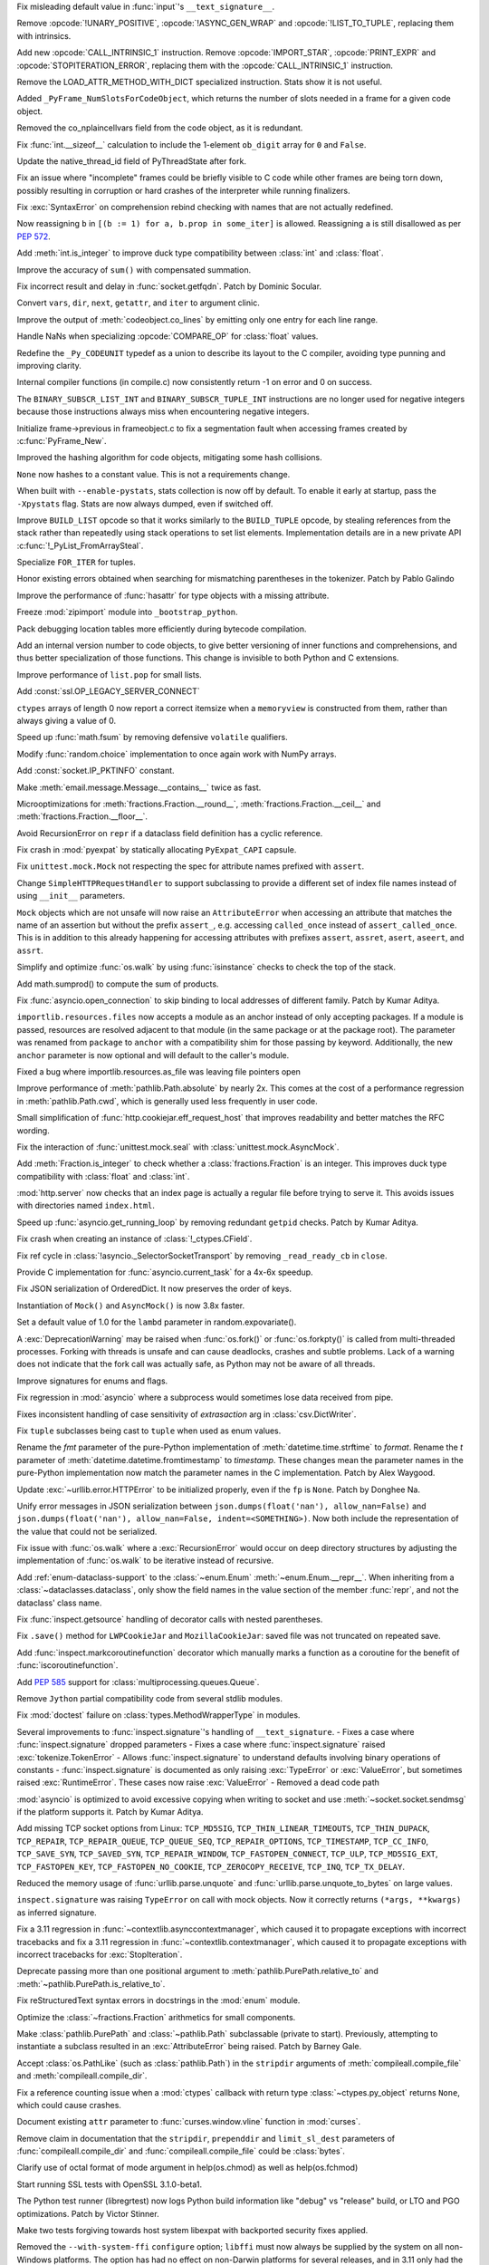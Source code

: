 .. date: 2023-01-06-02-02-11
.. gh-issue: 100776
.. nonce: pP8xux
.. release date: 2023-01-10
.. section: Core and Builtins

Fix misleading default value in :func:`input`'s ``__text_signature__``.

..

.. date: 2023-01-05-17-54-29
.. gh-issue: 99005
.. nonce: cmGwxv
.. section: Core and Builtins

Remove :opcode:`!UNARY_POSITIVE`, :opcode:`!ASYNC_GEN_WRAP` and
:opcode:`!LIST_TO_TUPLE`, replacing them with intrinsics.

..

.. date: 2023-01-05-13-54-00
.. gh-issue: 99005
.. nonce: D7H6j4
.. section: Core and Builtins

Add new :opcode:`CALL_INTRINSIC_1` instruction. Remove
:opcode:`IMPORT_STAR`, :opcode:`PRINT_EXPR` and
:opcode:`STOPITERATION_ERROR`, replacing them with the
:opcode:`CALL_INTRINSIC_1` instruction.

..

.. date: 2023-01-04-16-40-55
.. gh-issue: 100288
.. nonce: hRSRaT
.. section: Core and Builtins

Remove the LOAD_ATTR_METHOD_WITH_DICT specialized instruction. Stats show it
is not useful.

..

.. date: 2023-01-03-16-50-42
.. gh-issue: 100720
.. nonce: UhE7P-
.. section: Core and Builtins

Added ``_PyFrame_NumSlotsForCodeObject``, which returns the number of slots
needed in a frame for a given code object.

..

.. date: 2023-01-03-16-38-18
.. gh-issue: 100719
.. nonce: 2C--ko
.. section: Core and Builtins

Removed the co_nplaincellvars field from the code object, as it is
redundant.

..

.. date: 2023-01-01-15-59-48
.. gh-issue: 100637
.. nonce: M2n6Kg
.. section: Core and Builtins

Fix :func:`int.__sizeof__` calculation to include the 1-element ``ob_digit``
array for ``0`` and ``False``.

..

.. date: 2022-12-31-23-32-09
.. gh-issue: 100649
.. nonce: C0fY4S
.. section: Core and Builtins

Update the native_thread_id field of PyThreadState after fork.

..

.. date: 2022-12-29-04-39-38
.. gh-issue: 100126
.. nonce: pfFJd-
.. section: Core and Builtins

Fix an issue where "incomplete" frames could be briefly visible to C code
while other frames are being torn down, possibly resulting in corruption or
hard crashes of the interpreter while running finalizers.

..

.. date: 2022-12-28-15-02-53
.. gh-issue: 87447
.. nonce: 7-aekA
.. section: Core and Builtins

Fix :exc:`SyntaxError` on comprehension rebind checking with names that are
not actually redefined.

Now reassigning ``b`` in ``[(b := 1) for a, b.prop in some_iter]`` is
allowed. Reassigning ``a`` is still disallowed as per :pep:`572`.

..

.. date: 2022-12-22-21-56-08
.. gh-issue: 100268
.. nonce: xw_phB
.. section: Core and Builtins

Add :meth:`int.is_integer` to improve duck type compatibility between
:class:`int` and :class:`float`.

..

.. date: 2022-12-21-22-48-41
.. gh-issue: 100425
.. nonce: U64yLu
.. section: Core and Builtins

Improve the accuracy of ``sum()`` with compensated summation.

..

.. date: 2022-12-20-16-14-19
.. gh-issue: 100374
.. nonce: YRrVHT
.. section: Core and Builtins

Fix incorrect result and delay in :func:`socket.getfqdn`. Patch by Dominic
Socular.

..

.. date: 2022-12-20-09-56-56
.. gh-issue: 100357
.. nonce: hPyTwY
.. section: Core and Builtins

Convert ``vars``, ``dir``, ``next``, ``getattr``, and ``iter`` to argument
clinic.

..

.. date: 2022-12-17-19-44-57
.. gh-issue: 100117
.. nonce: yRWQ1y
.. section: Core and Builtins

Improve the output of :meth:`codeobject.co_lines` by emitting only one entry
for each line range.

..

.. date: 2022-12-15-00-50-25
.. gh-issue: 90043
.. nonce: gyoKdx
.. section: Core and Builtins

Handle NaNs when specializing :opcode:`COMPARE_OP` for :class:`float`
values.

..

.. date: 2022-12-13-16-05-18
.. gh-issue: 100222
.. nonce: OVVvYe
.. section: Core and Builtins

Redefine the ``_Py_CODEUNIT`` typedef as a union to describe its layout to
the C compiler, avoiding type punning and improving clarity.

..

.. date: 2022-12-12-11-27-54
.. gh-issue: 99955
.. nonce: Ix5Rrg
.. section: Core and Builtins

Internal compiler functions (in compile.c) now consistently return -1 on
error and 0 on success.

..

.. date: 2022-12-12-05-30-12
.. gh-issue: 100188
.. nonce: sGCSMR
.. section: Core and Builtins

The ``BINARY_SUBSCR_LIST_INT`` and ``BINARY_SUBSCR_TUPLE_INT`` instructions
are no longer used for negative integers because those instructions always
miss when encountering negative integers.

..

.. date: 2022-12-12-01-05-16
.. gh-issue: 99110
.. nonce: 1JqtIg
.. section: Core and Builtins

Initialize frame->previous in frameobject.c to fix a segmentation fault when
accessing frames created by :c:func:`PyFrame_New`.

..

.. date: 2022-12-12-00-59-11
.. gh-issue: 94155
.. nonce: LWE9y_
.. section: Core and Builtins

Improved the hashing algorithm for code objects, mitigating some hash
collisions.

..

.. date: 2022-12-10-20-00-13
.. gh-issue: 99540
.. nonce: ZZZHeP
.. section: Core and Builtins

``None`` now hashes to a constant value. This is not a requirements change.

..

.. date: 2022-12-09-14-27-36
.. gh-issue: 100143
.. nonce: 5g9rb4
.. section: Core and Builtins

When built with ``--enable-pystats``, stats collection is now off by
default. To enable it early at startup, pass the ``-Xpystats`` flag.  Stats
are now always dumped, even if switched off.

..

.. date: 2022-12-09-13-18-42
.. gh-issue: 100146
.. nonce: xLVKg0
.. section: Core and Builtins

Improve ``BUILD_LIST`` opcode so that it works similarly to the
``BUILD_TUPLE`` opcode, by stealing references from the stack rather than
repeatedly using stack operations to set list elements.  Implementation
details are in a new private API :c:func:`!_PyList_FromArraySteal`.

..

.. date: 2022-12-08-12-26-34
.. gh-issue: 100110
.. nonce: ertac-
.. section: Core and Builtins

Specialize ``FOR_ITER`` for tuples.

..

.. date: 2022-12-06-22-24-01
.. gh-issue: 100050
.. nonce: lcrPqQ
.. section: Core and Builtins

Honor existing errors obtained when searching for mismatching parentheses in
the tokenizer. Patch by Pablo Galindo

..

.. date: 2022-12-04-00-38-33
.. gh-issue: 92216
.. nonce: CJXuWB
.. section: Core and Builtins

Improve the performance of :func:`hasattr` for type objects with a missing
attribute.

..

.. date: 2022-11-19-01-11-06
.. gh-issue: 99582
.. nonce: wvOBVy
.. section: Core and Builtins

Freeze :mod:`zipimport` module into ``_bootstrap_python``.

..

.. date: 2022-11-16-05-57-24
.. gh-issue: 99554
.. nonce: A_Ywd2
.. section: Core and Builtins

Pack debugging location tables more efficiently during bytecode compilation.

..

.. date: 2022-10-21-16-10-39
.. gh-issue: 98522
.. nonce: s_SixG
.. section: Core and Builtins

Add an internal version number to code objects, to give better versioning of
inner functions and comprehensions, and thus better specialization of those
functions. This change is invisible to both Python and C extensions.

..

.. date: 2022-07-06-18-44-00
.. gh-issue: 94603
.. nonce: Q_03xV
.. section: Core and Builtins

Improve performance of ``list.pop`` for small lists.

..

.. date: 2022-06-17-08-00-34
.. gh-issue: 89051
.. nonce: yP4Na0
.. section: Core and Builtins

Add :const:`ssl.OP_LEGACY_SERVER_CONNECT`

..

.. bpo: 32782
.. date: 2018-02-06-23-21-13
.. nonce: EJVSfR
.. section: Core and Builtins

``ctypes`` arrays of length 0 now report a correct itemsize when a
``memoryview`` is constructed from them, rather than always giving a value
of 0.

..

.. date: 2023-01-08-12-10-17
.. gh-issue: 100833
.. nonce: f6cT7E
.. section: Library

Speed up :func:`math.fsum` by removing defensive ``volatile`` qualifiers.

..

.. date: 2023-01-07-15-13-47
.. gh-issue: 100805
.. nonce: 05rBz9
.. section: Library

Modify :func:`random.choice` implementation to once again work with NumPy
arrays.

..

.. date: 2023-01-06-22-36-27
.. gh-issue: 100813
.. nonce: mHRdQn
.. section: Library

Add :const:`socket.IP_PKTINFO` constant.

..

.. date: 2023-01-06-14-05-15
.. gh-issue: 100792
.. nonce: CEOJth
.. section: Library

Make :meth:`email.message.Message.__contains__` twice as fast.

..

.. date: 2023-01-05-23-04-15
.. gh-issue: 91851
.. nonce: AuCzU5
.. section: Library

Microoptimizations for :meth:`fractions.Fraction.__round__`,
:meth:`fractions.Fraction.__ceil__` and
:meth:`fractions.Fraction.__floor__`.

..

.. date: 2023-01-04-22-10-31
.. gh-issue: 90104
.. nonce: yZk5EX
.. section: Library

Avoid RecursionError on ``repr`` if a dataclass field definition has a
cyclic reference.

..

.. date: 2023-01-04-12-58-59
.. gh-issue: 100689
.. nonce: Ce0ITG
.. section: Library

Fix crash in :mod:`pyexpat` by statically allocating ``PyExpat_CAPI``
capsule.

..

.. date: 2023-01-04-09-53-38
.. gh-issue: 100740
.. nonce: -j5UjI
.. section: Library

Fix ``unittest.mock.Mock`` not respecting the spec for attribute names
prefixed with ``assert``.

..

.. date: 2023-01-03-11-06-28
.. gh-issue: 91219
.. nonce: s5IFCw
.. section: Library

Change ``SimpleHTTPRequestHandler`` to support subclassing to provide a
different set of index file names instead of using ``__init__`` parameters.

..

.. date: 2023-01-02-16-59-49
.. gh-issue: 100690
.. nonce: 2EgWPS
.. section: Library

``Mock`` objects which are not unsafe will now raise an ``AttributeError``
when accessing an attribute that matches the name of an assertion but
without the prefix ``assert_``, e.g. accessing ``called_once`` instead of
``assert_called_once``. This is in addition to this already happening for
accessing attributes with prefixes ``assert``, ``assret``, ``asert``,
``aseert``, and ``assrt``.

..

.. date: 2023-01-01-23-57-00
.. gh-issue: 89727
.. nonce: ojedHN
.. section: Library

Simplify and optimize :func:`os.walk` by using :func:`isinstance` checks to
check the top of the stack.

..

.. date: 2023-01-01-21-54-46
.. gh-issue: 100485
.. nonce: geNrHS
.. section: Library

Add math.sumprod() to compute the sum of products.

..

.. date: 2022-12-30-07-49-08
.. gh-issue: 86508
.. nonce: nGZDzC
.. section: Library

Fix :func:`asyncio.open_connection` to skip binding to local addresses of
different family. Patch by Kumar Aditya.

..

.. date: 2022-12-29-11-45-22
.. gh-issue: 97930
.. nonce: hrtmJe
.. section: Library

``importlib.resources.files`` now accepts a module as an anchor instead of
only accepting packages. If a module is passed, resources are resolved
adjacent to that module (in the same package or at the package root). The
parameter was renamed from ``package`` to ``anchor`` with a compatibility
shim for those passing by keyword. Additionally, the new ``anchor``
parameter is now optional and will default to the caller's module.

..

.. date: 2022-12-28-17-38-39
.. gh-issue: 100585
.. nonce: BiiTlG
.. section: Library

Fixed a bug where importlib.resources.as_file was leaving file pointers open

..

.. date: 2022-12-28-00-28-43
.. gh-issue: 100562
.. nonce: Hic0Z0
.. section: Library

Improve performance of :meth:`pathlib.Path.absolute` by nearly 2x. This
comes at the cost of a performance regression in :meth:`pathlib.Path.cwd`,
which is generally used less frequently in user code.

..

.. date: 2022-12-24-16-39-53
.. gh-issue: 100519
.. nonce: G_dZLP
.. section: Library

Small simplification of :func:`http.cookiejar.eff_request_host` that
improves readability and better matches the RFC wording.

..

.. date: 2022-12-24-08-42-05
.. gh-issue: 100287
.. nonce: n0oEuG
.. section: Library

Fix the interaction of :func:`unittest.mock.seal` with
:class:`unittest.mock.AsyncMock`.

..

.. date: 2022-12-24-04-13-54
.. gh-issue: 100488
.. nonce: Ut8HbE
.. section: Library

Add :meth:`Fraction.is_integer` to check whether a
:class:`fractions.Fraction` is an integer. This improves duck type
compatibility with :class:`float` and :class:`int`.

..

.. date: 2022-12-23-21-02-43
.. gh-issue: 100474
.. nonce: gppA4U
.. section: Library

:mod:`http.server` now checks that an index page is actually a regular file
before trying to serve it.  This avoids issues with directories named
``index.html``.

..

.. date: 2022-12-20-11-07-30
.. gh-issue: 100363
.. nonce: Wo_Beg
.. section: Library

Speed up :func:`asyncio.get_running_loop` by removing redundant ``getpid``
checks. Patch by Kumar Aditya.

..

.. date: 2022-12-19-20-54-04
.. gh-issue: 78878
.. nonce: JrkYqJ
.. section: Library

Fix crash when creating an instance of :class:`!_ctypes.CField`.

..

.. date: 2022-12-19-19-30-06
.. gh-issue: 100348
.. nonce: o7IAHh
.. section: Library

Fix ref cycle in :class:`!asyncio._SelectorSocketTransport` by removing
``_read_ready_cb`` in ``close``.

..

.. date: 2022-12-19-12-18-28
.. gh-issue: 100344
.. nonce: lfCqpE
.. section: Library

Provide C implementation for :func:`asyncio.current_task` for a 4x-6x
speedup.

..

.. date: 2022-12-15-18-28-13
.. gh-issue: 100272
.. nonce: D1O9Ey
.. section: Library

Fix JSON serialization of OrderedDict.  It now preserves the order of keys.

..

.. date: 2022-12-14-17-37-01
.. gh-issue: 83076
.. nonce: NaYzWT
.. section: Library

Instantiation of ``Mock()`` and ``AsyncMock()`` is now 3.8x faster.

..

.. date: 2022-12-14-11-45-38
.. gh-issue: 100234
.. nonce: kn6yWV
.. section: Library

Set a default value of 1.0 for the ``lambd`` parameter in
random.expovariate().

..

.. date: 2022-12-13-17-29-09
.. gh-issue: 100228
.. nonce: bgtzMV
.. section: Library

A :exc:`DeprecationWarning` may be raised when :func:`os.fork()` or
:func:`os.forkpty()` is called from multi-threaded processes.  Forking with
threads is unsafe and can cause deadlocks, crashes and subtle problems. Lack
of a warning does not indicate that the fork call was actually safe, as
Python may not be aware of all threads.

..

.. date: 2022-12-10-20-52-28
.. gh-issue: 100039
.. nonce: zDqjT4
.. section: Library

Improve signatures for enums and flags.

..

.. date: 2022-12-10-08-36-07
.. gh-issue: 100133
.. nonce: g-zQlp
.. section: Library

Fix regression in :mod:`asyncio` where a subprocess would sometimes lose
data received from pipe.

..

.. bpo: 44592
.. date: 2022-12-09-10-35-36
.. nonce: z-P3oe
.. section: Library

Fixes inconsistent handling of case sensitivity of *extrasaction* arg in
:class:`csv.DictWriter`.

..

.. date: 2022-12-08-06-18-06
.. gh-issue: 100098
.. nonce: uBvPlp
.. section: Library

Fix ``tuple`` subclasses being cast to ``tuple`` when used as enum values.

..

.. date: 2022-12-04-16-12-04
.. gh-issue: 85432
.. nonce: l_ehmI
.. section: Library

Rename the *fmt* parameter of the pure-Python implementation of
:meth:`datetime.time.strftime` to *format*. Rename the *t* parameter of
:meth:`datetime.datetime.fromtimestamp` to *timestamp*. These changes mean
the parameter names in the pure-Python implementation now match the
parameter names in the C implementation. Patch by Alex Waygood.

..

.. date: 2022-12-03-20-06-16
.. gh-issue: 98778
.. nonce: t5U9uc
.. section: Library

Update :exc:`~urllib.error.HTTPError` to be initialized properly, even if
the ``fp`` is ``None``. Patch by Donghee Na.

..

.. date: 2022-12-01-15-44-58
.. gh-issue: 99925
.. nonce: x4y6pF
.. section: Library

Unify error messages in JSON serialization between
``json.dumps(float('nan'), allow_nan=False)`` and ``json.dumps(float('nan'),
allow_nan=False, indent=<SOMETHING>)``. Now both include the representation
of the value that could not be serialized.

..

.. date: 2022-11-29-20-44-54
.. gh-issue: 89727
.. nonce: UJZjkk
.. section: Library

Fix issue with :func:`os.walk` where a :exc:`RecursionError` would occur on
deep directory structures by adjusting the implementation of :func:`os.walk`
to be iterative instead of recursive.

..

.. date: 2022-11-23-23-58-45
.. gh-issue: 94943
.. nonce: Oog0Zo
.. section: Library

Add :ref:`enum-dataclass-support` to the :class:`~enum.Enum`
:meth:`~enum.Enum.__repr__`. When inheriting from a
:class:`~dataclasses.dataclass`, only show the field names in the value
section of the member :func:`repr`, and not the dataclass' class name.

..

.. date: 2022-11-21-16-24-01
.. gh-issue: 83035
.. nonce: qZIujU
.. section: Library

Fix :func:`inspect.getsource` handling of decorator calls with nested
parentheses.

..

.. date: 2022-11-20-11-59-54
.. gh-issue: 99576
.. nonce: ZD7jU6
.. section: Library

Fix ``.save()`` method for ``LWPCookieJar`` and ``MozillaCookieJar``: saved
file was not truncated on repeated save.

..

.. date: 2022-11-17-10-02-18
.. gh-issue: 94912
.. nonce: G2aa-E
.. section: Library

Add :func:`inspect.markcoroutinefunction` decorator which manually marks a
function as a coroutine for the benefit of :func:`iscoroutinefunction`.

..

.. date: 2022-11-15-18-45-01
.. gh-issue: 99509
.. nonce: FLK0xU
.. section: Library

Add :pep:`585` support for :class:`multiprocessing.queues.Queue`.

..

.. date: 2022-11-14-19-58-36
.. gh-issue: 99482
.. nonce: XmZyUr
.. section: Library

Remove ``Jython`` partial compatibility code from several stdlib modules.

..

.. date: 2022-11-13-15-32-19
.. gh-issue: 99433
.. nonce: Ys6y0A
.. section: Library

Fix :mod:`doctest` failure on :class:`types.MethodWrapperType` in modules.

..

.. date: 2022-10-28-07-24-34
.. gh-issue: 85267
.. nonce: xUy_Wm
.. section: Library

Several improvements to :func:`inspect.signature`'s handling of
``__text_signature``. - Fixes a case where :func:`inspect.signature` dropped
parameters - Fixes a case where :func:`inspect.signature` raised
:exc:`tokenize.TokenError` - Allows :func:`inspect.signature` to understand
defaults involving binary operations of constants -
:func:`inspect.signature` is documented as only raising :exc:`TypeError` or
:exc:`ValueError`, but sometimes raised :exc:`RuntimeError`. These cases now
raise :exc:`ValueError` - Removed a dead code path

..

.. date: 2022-10-24-07-31-11
.. gh-issue: 91166
.. nonce: -IG06R
.. section: Library

:mod:`asyncio` is optimized to avoid excessive copying when writing to
socket and use :meth:`~socket.socket.sendmsg` if the platform supports it.
Patch by Kumar Aditya.

..

.. date: 2022-10-07-18-16-00
.. gh-issue: 98030
.. nonce: 2oQCZy
.. section: Library

Add missing TCP socket options from Linux: ``TCP_MD5SIG``,
``TCP_THIN_LINEAR_TIMEOUTS``, ``TCP_THIN_DUPACK``, ``TCP_REPAIR``,
``TCP_REPAIR_QUEUE``, ``TCP_QUEUE_SEQ``, ``TCP_REPAIR_OPTIONS``,
``TCP_TIMESTAMP``, ``TCP_CC_INFO``, ``TCP_SAVE_SYN``, ``TCP_SAVED_SYN``,
``TCP_REPAIR_WINDOW``, ``TCP_FASTOPEN_CONNECT``, ``TCP_ULP``,
``TCP_MD5SIG_EXT``, ``TCP_FASTOPEN_KEY``, ``TCP_FASTOPEN_NO_COOKIE``,
``TCP_ZEROCOPY_RECEIVE``, ``TCP_INQ``, ``TCP_TX_DELAY``.

..

.. date: 2022-09-16-08-21-46
.. gh-issue: 88500
.. nonce: jQ0pCc
.. section: Library

Reduced the memory usage of :func:`urllib.parse.unquote` and
:func:`urllib.parse.unquote_to_bytes` on large values.

..

.. date: 2022-08-27-10-35-50
.. gh-issue: 96127
.. nonce: 8RdLre
.. section: Library

``inspect.signature`` was raising ``TypeError`` on call with mock objects.
Now it correctly returns ``(*args, **kwargs)`` as inferred signature.

..

.. date: 2022-08-11-10-02-19
.. gh-issue: 95882
.. nonce: FsUr72
.. section: Library

Fix a 3.11 regression in :func:`~contextlib.asynccontextmanager`, which
caused it to propagate exceptions with incorrect tracebacks and fix a 3.11
regression in  :func:`~contextlib.contextmanager`, which caused it to
propagate exceptions with incorrect tracebacks for :exc:`StopIteration`.

..

.. date: 2022-07-01-00-01-22
.. gh-issue: 78707
.. nonce: fHGSuM
.. section: Library

Deprecate passing more than one positional argument to
:meth:`pathlib.PurePath.relative_to` and
:meth:`~pathlib.PurePath.is_relative_to`.

..

.. date: 2022-05-06-01-53-34
.. gh-issue: 92122
.. nonce: 96Lf2p
.. section: Library

Fix reStructuredText syntax errors in docstrings in the :mod:`enum` module.

..

.. date: 2022-04-23-08-12-14
.. gh-issue: 91851
.. nonce: Jd47V6
.. section: Library

Optimize the :class:`~fractions.Fraction` arithmetics for small components.

..

.. bpo: 24132
.. date: 2022-03-05-02-14-09
.. nonce: W6iORO
.. section: Library

Make :class:`pathlib.PurePath` and :class:`~pathlib.Path` subclassable
(private to start). Previously, attempting to instantiate a subclass
resulted in an :exc:`AttributeError` being raised. Patch by Barney Gale.

..

.. bpo: 40447
.. date: 2020-05-03-12-55-55
.. nonce: oKR0Lj
.. section: Library

Accept :class:`os.PathLike` (such as :class:`pathlib.Path`) in the
``stripdir`` arguments of :meth:`compileall.compile_file` and
:meth:`compileall.compile_dir`.

..

.. bpo: 36880
.. date: 2019-05-13-11-37-30
.. nonce: ZgBgH0
.. section: Library

Fix a reference counting issue when a :mod:`ctypes` callback with return
type :class:`~ctypes.py_object` returns ``None``, which could cause crashes.

..

.. date: 2022-12-30-00-42-23
.. gh-issue: 100616
.. nonce: eu80ij
.. section: Documentation

Document existing ``attr`` parameter to :func:`curses.window.vline` function
in :mod:`curses`.

..

.. date: 2022-12-23-21-42-26
.. gh-issue: 100472
.. nonce: NNixfO
.. section: Documentation

Remove claim in documentation that the ``stripdir``, ``prependdir`` and
``limit_sl_dest`` parameters of :func:`compileall.compile_dir` and
:func:`compileall.compile_file` could be :class:`bytes`.

..

.. bpo: 25377
.. date: 2020-06-17-14-47-48
.. nonce: CTxC6o
.. section: Documentation

Clarify use of octal format of mode argument in help(os.chmod) as well as
help(os.fchmod)

..

.. date: 2022-12-23-13-29-55
.. gh-issue: 100454
.. nonce: 3no0cW
.. section: Tests

Start running SSL tests with OpenSSL 3.1.0-beta1.

..

.. date: 2022-12-08-00-03-37
.. gh-issue: 100086
.. nonce: 1zYpto
.. section: Tests

The Python test runner (libregrtest) now logs Python build information like
"debug" vs "release" build, or LTO and PGO optimizations. Patch by Victor
Stinner.

..

.. date: 2022-06-16-13-26-31
.. gh-issue: 93018
.. nonce: wvNx76
.. section: Tests

Make two tests forgiving towards host system libexpat with backported
security fixes applied.

..

.. date: 2022-12-26-15-07-48
.. gh-issue: 100540
.. nonce: l6ToSY
.. section: Build

Removed the ``--with-system-ffi`` ``configure`` option; ``libffi`` must now
always be supplied by the system on all non-Windows platforms.  The option
has had no effect on non-Darwin platforms for several releases, and in 3.11
only had the non-obvious effect of invoking ``pkg-config`` to find
``libffi`` and never setting ``-DUSING_APPLE_OS_LIBFFI``.  Now on Darwin
platforms ``configure`` will first check for the OS ``libffi`` and then fall
back to the same processing as other platforms if it is not found.

..

.. date: 2022-12-08-14-00-04
.. gh-issue: 88267
.. nonce: MqtRbm
.. section: Build

Avoid exporting Python symbols in linked Windows applications when the core
is built as static.

..

.. bpo: 41916
.. date: 2022-03-04-10-47-23
.. nonce: 1d2GLU
.. section: Build

Allow override of ac_cv_cxx_thread so that cross compiled python can set
-pthread for CXX.

..

.. date: 2023-01-09-23-03-57
.. gh-issue: 100180
.. nonce: b5phrg
.. section: Windows

Update Windows installer to OpenSSL 1.1.1s

..

.. date: 2022-12-20-18-36-17
.. gh-issue: 99191
.. nonce: 0cfRja
.. section: Windows

Use ``_MSVC_LANG >= 202002L`` instead of less-precise ``_MSC_VER >=1929`` to
more accurately test for C++20 support in :file:`PC/_wmimodule.cpp`.

..

.. date: 2022-12-09-22-47-42
.. gh-issue: 79218
.. nonce: Yiot2e
.. section: Windows

Define ``MS_WIN64`` for Mingw-w64 64bit, fix cython compilation failure.

..

.. date: 2022-12-06-11-16-46
.. gh-issue: 99941
.. nonce: GmUQ6o
.. section: Windows

Ensure that :func:`asyncio.Protocol.data_received` receives an immutable
:class:`bytes` object (as documented), instead of :class:`bytearray`.

..

.. bpo: 43984
.. date: 2021-05-02-15-29-33
.. nonce: U92jiv
.. section: Windows

:meth:`winreg.SetValueEx` now leaves the target value untouched in the case
of conversion errors. Previously, ``-1`` would be written in case of such
errors.

..

.. bpo: 34816
.. date: 2021-04-08-00-36-37
.. nonce: 4Xe0id
.. section: Windows

``hasattr(ctypes.windll, 'nonexistant')`` now returns ``False`` instead of
raising :exc:`OSError`.

..

.. date: 2023-01-09-22-04-21
.. gh-issue: 100180
.. nonce: WVhCny
.. section: macOS

Update macOS installer to OpenSSL 1.1.1s

..

.. date: 2022-12-26-14-52-37
.. gh-issue: 100540
.. nonce: kYZLtX
.. section: macOS

Removed obsolete ``dlfcn.h`` shim from the ``_ctypes`` extension module,
which has not been necessary since Mac OS X 10.2.

..

.. bpo: 45256
.. date: 2022-12-29-19-22-11
.. nonce: a0ee_H
.. section: Tools/Demos

Fix a bug that caused an :exc:`AttributeError` to be raised in
``python-gdb.py`` when ``py-locals`` is used without a frame.

..

.. date: 2022-12-19-10-08-53
.. gh-issue: 100342
.. nonce: qDFlQG
.. section: Tools/Demos

Add missing ``NULL`` check for possible allocation failure in ``*args``
parsing in Argument Clinic.

..

.. date: 2022-12-02-09-31-19
.. gh-issue: 99947
.. nonce: Ski7OC
.. section: C API

Raising SystemError on import will now have its cause be set to the original
unexpected exception.

..

.. date: 2022-11-30-16-39-22
.. gh-issue: 99240
.. nonce: 67nAX-
.. section: C API

In argument parsing, after deallocating newly allocated memory, reset its
pointer to NULL.

..

.. date: 2022-11-04-16-13-35
.. gh-issue: 98724
.. nonce: p0urWO
.. section: C API

The :c:macro:`Py_CLEAR`, :c:macro:`Py_SETREF` and :c:macro:`Py_XSETREF`
macros now only evaluate their arguments once. If an argument has side
effects, these side effects are no longer duplicated. Patch by Victor
Stinner.
